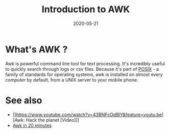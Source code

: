 #+TITLE: Introduction to AWK
#+AUTHOR: Louis de Charsonville
#+DATE: 2020-05-21
#+STARTUP: showall
#+KEYWORDS: awk, shell
#+DESCRIPTION: An introduction to awk
#+HTML_HEAD: <link rel="stylesheet" type="text/css" href="css/notes.css" />
#+OPTIONS: toc:nil author:nil html-postamble:nil
# Local Variables:
# org-html-preamble: "<a href='./index.html'>Louis de Charsonville - Notes</a>"
# End:

* What's AWK ?

Awk is powerful command line tool for text processing. It's incredibly useful to
quickly search through logs or csv files. Because it's part of [[https://en.wikipedia.org/wiki/POSIX][POSIX]] - a family of standards for
operating systems, awk is installed on almost every /computer/ by default, from a
UNIX server to your mobile phone.




* See also

+ [[https://www.youtube.com/watch?v=43BNFcOdBlY&feature=youtu.be][Awk: Hack the planet [Video]​]]
+ [[https://ferd.ca/awk-in-20-minutes.html][Awk in 20 minutes]]

